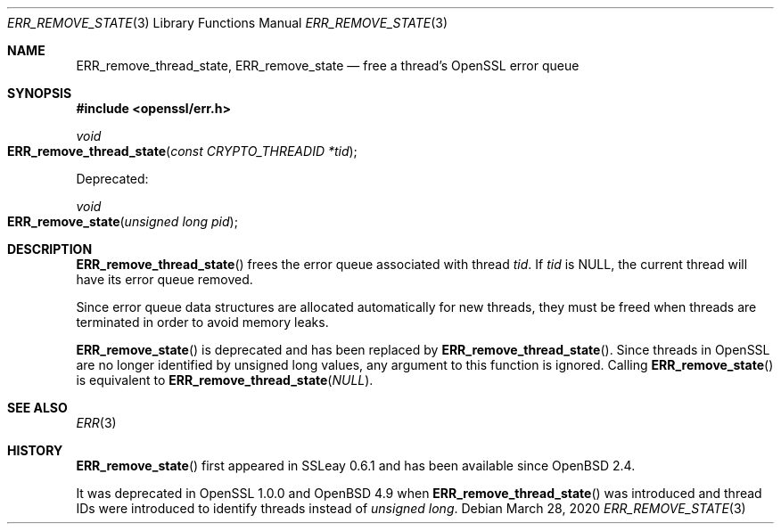 .\"	$OpenBSD: ERR_remove_state.3,v 1.7 2020/03/28 22:40:58 schwarze Exp $
.\"	OpenSSL 9b86974e Aug 17 15:21:33 2015 -0400
.\"
.\" This file was written by Ulf Moeller <ulf@openssl.org> and
.\" Matt Caswell <matt@openssl.org>.
.\" Copyright (c) 2000, 2013 The OpenSSL Project.  All rights reserved.
.\"
.\" Redistribution and use in source and binary forms, with or without
.\" modification, are permitted provided that the following conditions
.\" are met:
.\"
.\" 1. Redistributions of source code must retain the above copyright
.\"    notice, this list of conditions and the following disclaimer.
.\"
.\" 2. Redistributions in binary form must reproduce the above copyright
.\"    notice, this list of conditions and the following disclaimer in
.\"    the documentation and/or other materials provided with the
.\"    distribution.
.\"
.\" 3. All advertising materials mentioning features or use of this
.\"    software must display the following acknowledgment:
.\"    "This product includes software developed by the OpenSSL Project
.\"    for use in the OpenSSL Toolkit. (http://www.openssl.org/)"
.\"
.\" 4. The names "OpenSSL Toolkit" and "OpenSSL Project" must not be used to
.\"    endorse or promote products derived from this software without
.\"    prior written permission. For written permission, please contact
.\"    openssl-core@openssl.org.
.\"
.\" 5. Products derived from this software may not be called "OpenSSL"
.\"    nor may "OpenSSL" appear in their names without prior written
.\"    permission of the OpenSSL Project.
.\"
.\" 6. Redistributions of any form whatsoever must retain the following
.\"    acknowledgment:
.\"    "This product includes software developed by the OpenSSL Project
.\"    for use in the OpenSSL Toolkit (http://www.openssl.org/)"
.\"
.\" THIS SOFTWARE IS PROVIDED BY THE OpenSSL PROJECT ``AS IS'' AND ANY
.\" EXPRESSED OR IMPLIED WARRANTIES, INCLUDING, BUT NOT LIMITED TO, THE
.\" IMPLIED WARRANTIES OF MERCHANTABILITY AND FITNESS FOR A PARTICULAR
.\" PURPOSE ARE DISCLAIMED.  IN NO EVENT SHALL THE OpenSSL PROJECT OR
.\" ITS CONTRIBUTORS BE LIABLE FOR ANY DIRECT, INDIRECT, INCIDENTAL,
.\" SPECIAL, EXEMPLARY, OR CONSEQUENTIAL DAMAGES (INCLUDING, BUT
.\" NOT LIMITED TO, PROCUREMENT OF SUBSTITUTE GOODS OR SERVICES;
.\" LOSS OF USE, DATA, OR PROFITS; OR BUSINESS INTERRUPTION)
.\" HOWEVER CAUSED AND ON ANY THEORY OF LIABILITY, WHETHER IN CONTRACT,
.\" STRICT LIABILITY, OR TORT (INCLUDING NEGLIGENCE OR OTHERWISE)
.\" ARISING IN ANY WAY OUT OF THE USE OF THIS SOFTWARE, EVEN IF ADVISED
.\" OF THE POSSIBILITY OF SUCH DAMAGE.
.\"
.Dd $Mdocdate: March 28 2020 $
.Dt ERR_REMOVE_STATE 3
.Os
.Sh NAME
.Nm ERR_remove_thread_state ,
.Nm ERR_remove_state
.Nd free a thread's OpenSSL error queue
.Sh SYNOPSIS
.In openssl/err.h
.Ft void
.Fo ERR_remove_thread_state
.Fa "const CRYPTO_THREADID *tid"
.Fc
.Pp
Deprecated:
.Pp
.Ft void
.Fo ERR_remove_state
.Fa "unsigned long pid"
.Fc
.Sh DESCRIPTION
.Fn ERR_remove_thread_state
frees the error queue associated with thread
.Fa tid .
If
.Fa tid
is
.Dv NULL ,
the current thread will have its error queue removed.
.Pp
Since error queue data structures are allocated automatically for new
threads, they must be freed when threads are terminated in order to
avoid memory leaks.
.Pp
.Fn ERR_remove_state
is deprecated and has been replaced by
.Fn ERR_remove_thread_state .
Since threads in OpenSSL are no longer identified by unsigned long
values, any argument to this function is ignored.
Calling
.Fn ERR_remove_state
is equivalent to
.Fn ERR_remove_thread_state NULL .
.Sh SEE ALSO
.Xr ERR 3
.Sh HISTORY
.Fn ERR_remove_state
first appeared in SSLeay 0.6.1 and has been available since
.Ox 2.4 .
.Pp
It was deprecated in OpenSSL 1.0.0 and
.Ox 4.9
when
.Fn ERR_remove_thread_state
was introduced and thread IDs were introduced to identify threads
instead of
.Vt unsigned long .
